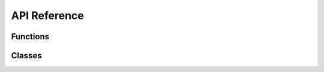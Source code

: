 *************
API Reference
*************

**Functions**
##################################

.. autosummary::
   :toctree: generated/

   qgrad_qutip.basis
   qgrad_qutip.coherent
   qgrad_qutip.create
   qgrad_qutip.dag
   qgrad_qutip.destroy
   qgrad_qutip.expect
   qgrad_qutip.fidelity
   qgrad_qutip.isbra
   qgrad_qutip.isket
   qgrad_qutip.rot
   qgrad_qutip.sigmax
   qgrad_qutip.sigmay
   qgrad_qutip.sigmaz
   qgrad_qutip.squeeze
   qgrad_qutip.to_dm


**Classes**
###########

.. autosummary::
   :toctree: generated/

   qgrad_qutip.Displace
